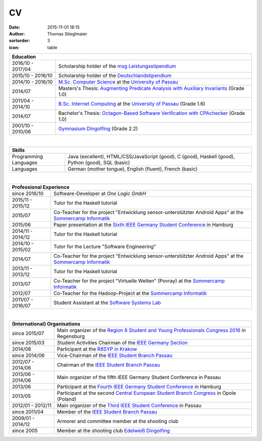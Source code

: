 CV
##
:date: 2015-11-01 18:15
:author: Thomas Stieglmaier
:sortorder: 3
:icon: table

.. raw:: html

   <script>
    $(document).ready(function() {
    $('.cv').removeAttr('border');
    $('col').removeAttr('width');
    });
   </script>

.. table::
   :class: cv

   +-------------------+------------------------------------------------------------------------------------------+
   | Education                                                                                                    |
   +===================+==========================================================================================+
   | 2016/10 - 2017/04 | Scholarship holder of the `msg Leistungsstipendium`_                                     |
   +-------------------+------------------------------------------------------------------------------------------+
   | 2015/10 - 2016/10 | Scholarship holder of the `Deutschlandstipendium`_                                       |
   +-------------------+------------------------------------------------------------------------------------------+
   | 2014/10 - 2016/10 | `M.Sc. Computer Science`_ at the `University of Passau`_                                 |
   +-------------------+------------------------------------------------------------------------------------------+
   | 2014/07           | Masters's Thesis: `Augmenting Predicate Analysis with Auxiliary Invariants`_ (Grade 1.0) |
   +-------------------+------------------------------------------------------------------------------------------+
   | 2011/04 - 2014/10 | `B.Sc. Internet Computing`_ at the `University of Passau`_ (Grade 1.6)                   |
   +-------------------+------------------------------------------------------------------------------------------+
   | 2014/07           | Bachelor's Thesis: `Octagon-Based Software Verification with CPAchecker`_ (Grade 1.0)    |
   +-------------------+------------------------------------------------------------------------------------------+
   | 2001/10 - 2010/06 | `Gymnasium Dingolfing`_ (Grade 2.2)                                                      |
   +-------------------+------------------------------------------------------------------------------------------+

.. _`M.Sc. Computer Science`: //www.uni-passau.de/en/msc-computer-science/
.. _`B.Sc. Internet Computing`: //www.uni-passau.de/bachelor-internet-computing/
.. _`Octagon-Based Software Verification with CPAchecker`: //www.stieglmaier.me/uploads/thesis.pdf
.. _Gymnasium Dingolfing: //www.gymnasium.dingolfing.de
.. _Deutschlandstipendium: //www.deutschlandstipendium.de
.. _`msg Leistungsstipendium`: //karriere.msggroup.com/perspektiven/studierende/leistungsstipendien
.. _`Augmenting Predicate Analysis with Auxiliary Invariants`: //sosy-lab.org/research/msc/stieglmaier

|


.. table::
   :class: cv

   +------------------------+---------------------------------------------------------------------+
   | Skills                                                                                       |
   +========================+=====================================================================+
   | Programming Languages  | Java (excellent), HTML/CSS/JavaScript (good), C (good),             |
   |                        | Haskell (good), Python (good), SQL (basic)                          |
   +------------------------+---------------------------------------------------------------------+
   | Languages              | German (mother tongue), English (fluent), French (basic)            |
   +------------------------+---------------------------------------------------------------------+

|

.. table::
   :class: cv

   +-------------------+------------------------------------------------------------------------------------------------------------+
   | Professional Experience                                                                                                        |
   +===================+============================================================================================================+
   | since     2016/10 | Software-Developer at `One Logic GmbH`                                                                     |
   +-------------------+------------------------------------------------------------------------------------------------------------+
   | 2015/11 - 2015/12 | Tutor for the Haskell tutorial                                                                             |
   +-------------------+------------------------------------------------------------------------------------------------------------+
   | 2015/07           | Co-Teacher for the project "Entwicklung sensor-unterstützter Android Apps" at the `Sommercamp Informatik`_ |
   +-------------------+------------------------------------------------------------------------------------------------------------+
   | 2015/06           | Paper presentation at the `Sixth IEEE Germany Student Conference`_ in Hamburg                              |
   +-------------------+------------------------------------------------------------------------------------------------------------+
   | 2014/11 - 2014/12 | Tutor for the Haskell tutorial                                                                             |
   +-------------------+------------------------------------------------------------------------------------------------------------+
   | 2014/10 - 2015/02 | Tutor for the Lecture "Software Engineering"                                                               |
   +-------------------+------------------------------------------------------------------------------------------------------------+
   | 2014/07           | Co-Teacher for the project "Entwicklung sensor-unterstützter Android Apps" at the `Sommercamp Informatik`_ |
   +-------------------+------------------------------------------------------------------------------------------------------------+
   | 2013/11 - 2013/12 | Tutor for the Haskell tutorial                                                                             |
   +-------------------+------------------------------------------------------------------------------------------------------------+
   | 2013/07           | Co-Teacher for the project "Virtuelle Welten" (Povray) at the `Sommercamp Informatik`_                     |
   +-------------------+------------------------------------------------------------------------------------------------------------+
   | 2012/07           | Co-Teacher for the Hadoop-Project at the `Sommercamp Informatik`_                                          |
   +-------------------+------------------------------------------------------------------------------------------------------------+
   | 2011/07 - 2016/07 | Student Assistant at the `Software Systems Lab`_                                                           |
   +-------------------+------------------------------------------------------------------------------------------------------------+

.. _`Sixth IEEE Germany Student Conference`: //ieee-student-conference.de
.. _`Sommercamp Informatik`: //sommercamp.fim.uni-passau.de/
.. _`Software Systems Lab`: //sosy-lab.org
.. _`University of Passau`: //www.uni-passau.de
.. _`One Logic GmbH`: //onelogic.de

|

.. table::
   :class: cv

   +--------------------+------------------------------------------------------------------------------------------------+
   | (International) Organisations                                                                                       |
   +====================+================================================================================================+
   | since 2015/07      | Main organizer of the `Region 8 Student and Young Professionals Congress 2016`_ in Regensburg  |
   +--------------------+------------------------------------------------------------------------------------------------+
   | since 2015/03      | Student Activities Chairman of the `IEEE Germany Section`_                                     |
   +--------------------+------------------------------------------------------------------------------------------------+
   | 2014/08            | Participant at the `R8SYP in Krakow`_                                                          |
   +--------------------+------------------------------------------------------------------------------------------------+
   | since 2014/06      | Vice-Chairman of the `IEEE Student Branch Passau`_                                             |
   +--------------------+------------------------------------------------------------------------------------------------+
   | 2012/07 - 2014/06  | Chairman of the `IEEE Student Branch Passau`_                                                  |
   +--------------------+------------------------------------------------------------------------------------------------+
   | 2013/06 - 2014/06  | Main organizer of the fifth IEEE Germany Student Conference in Passau                          |
   +--------------------+------------------------------------------------------------------------------------------------+
   | 2013/06            | Participant at the `Fourth IEEE Germany Student Conference`_ in Hamburg                        |
   +--------------------+------------------------------------------------------------------------------------------------+
   | 2013/05            | Participant at the second `Central European Student Branch Congress`_ in Opole (Poland)        |
   +--------------------+------------------------------------------------------------------------------------------------+
   | 2012/01 - 2012/11  | Main organizer of the `Third IEEE Student Conference`_ in Passau                               |
   +--------------------+------------------------------------------------------------------------------------------------+
   | since 2011/04      | Member of the `IEEE Student Branch Passau`_                                                    |
   +--------------------+------------------------------------------------------------------------------------------------+
   | 2009/01 - 2014/12  | Armorer and committee member at the shooting club                                              |
   +--------------------+------------------------------------------------------------------------------------------------+
   | since 2005         | Member at the shooting club `Edelweiß Dingolfing`_                                             |
   +--------------------+------------------------------------------------------------------------------------------------+

.. _`Region 8 Student and Young Professionals Congress 2016`: https://syp-regensburg.de
.. _`R8SYP in Krakow`: https://www.facebook.com/sypcongress2014
.. _`IEEE Germany Section`: http://www.ieee.de/
.. _`IEEE Student Branch Passau`: https://ieee.uni-passau.de
.. _`Third IEEE Student Conference`: //ieee.students.uni-passau.de/conference
.. _`Fourth IEEE Germany Student Conference`: //www.ieee-student-branch.de/veranstaltungen/index.php?content=details&id=9&sid=zKTEavUDMqTj1u92YF7PN3DaYZE7PJTE
.. _`Central European Student Branch Congress`: //ceusbc2013.ieeeopole.org/
.. _`Edelweiß Dingolfing`: //edelweiss-dingolfing.de

